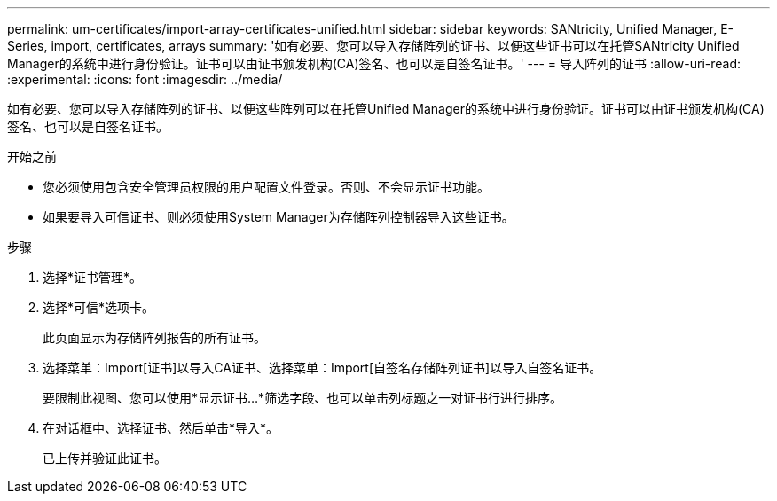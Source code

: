 ---
permalink: um-certificates/import-array-certificates-unified.html 
sidebar: sidebar 
keywords: SANtricity, Unified Manager, E-Series, import, certificates, arrays 
summary: '如有必要、您可以导入存储阵列的证书、以便这些证书可以在托管SANtricity Unified Manager的系统中进行身份验证。证书可以由证书颁发机构(CA)签名、也可以是自签名证书。' 
---
= 导入阵列的证书
:allow-uri-read: 
:experimental: 
:icons: font
:imagesdir: ../media/


[role="lead"]
如有必要、您可以导入存储阵列的证书、以便这些阵列可以在托管Unified Manager的系统中进行身份验证。证书可以由证书颁发机构(CA)签名、也可以是自签名证书。

.开始之前
* 您必须使用包含安全管理员权限的用户配置文件登录。否则、不会显示证书功能。
* 如果要导入可信证书、则必须使用System Manager为存储阵列控制器导入这些证书。


.步骤
. 选择*证书管理*。
. 选择*可信*选项卡。
+
此页面显示为存储阵列报告的所有证书。

. 选择菜单：Import[证书]以导入CA证书、选择菜单：Import[自签名存储阵列证书]以导入自签名证书。
+
要限制此视图、您可以使用*显示证书...*筛选字段、也可以单击列标题之一对证书行进行排序。

. 在对话框中、选择证书、然后单击*导入*。
+
已上传并验证此证书。


